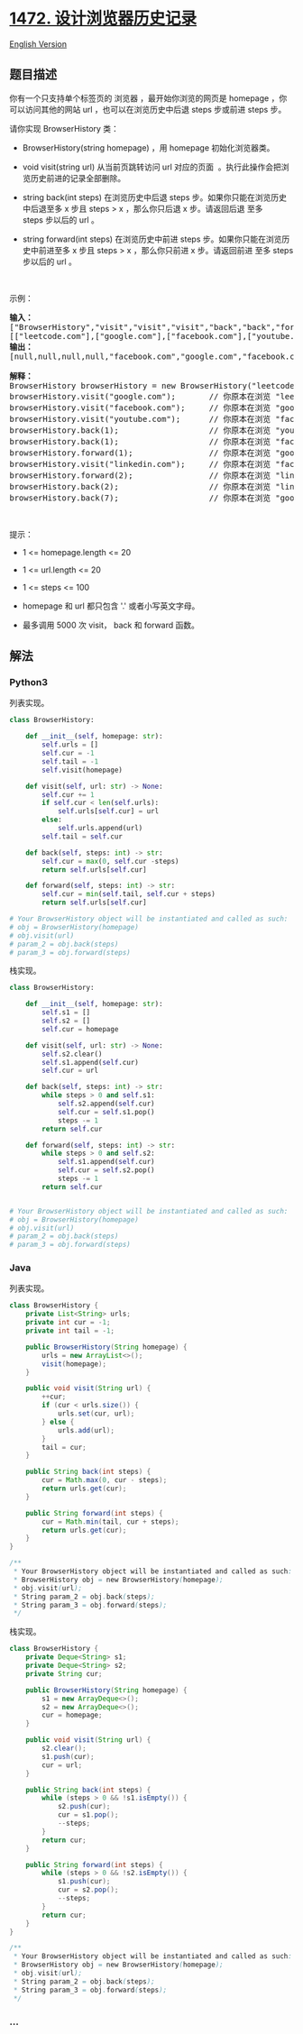 * [[https://leetcode-cn.com/problems/design-browser-history][1472.
设计浏览器历史记录]]
  :PROPERTIES:
  :CUSTOM_ID: 设计浏览器历史记录
  :END:
[[./solution/1400-1499/1472.Design Browser History/README_EN.org][English
Version]]

** 题目描述
   :PROPERTIES:
   :CUSTOM_ID: 题目描述
   :END:

#+begin_html
  <!-- 这里写题目描述 -->
#+end_html

#+begin_html
  <p>
#+end_html

你有一个只支持单个标签页的
浏览器 ，最开始你浏览的网页是 homepage ，你可以访问其他的网站 url ，也可以在浏览历史中后退 steps 步或前进 steps 步。

#+begin_html
  </p>
#+end_html

#+begin_html
  <p>
#+end_html

请你实现 BrowserHistory 类：

#+begin_html
  </p>
#+end_html

#+begin_html
  <ul>
#+end_html

#+begin_html
  <li>
#+end_html

BrowserHistory(string homepage) ，用 homepage 初始化浏览器类。

#+begin_html
  </li>
#+end_html

#+begin_html
  <li>
#+end_html

void visit(string url) 从当前页跳转访问 url
对应的页面  。执行此操作会把浏览历史前进的记录全部删除。

#+begin_html
  </li>
#+end_html

#+begin_html
  <li>
#+end_html

string back(int
steps) 在浏览历史中后退 steps 步。如果你只能在浏览历史中后退至多 x
步且 steps > x ，那么你只后退 x 步。请返回后退 至多
steps 步以后的 url 。

#+begin_html
  </li>
#+end_html

#+begin_html
  <li>
#+end_html

string forward(int
steps) 在浏览历史中前进 steps 步。如果你只能在浏览历史中前进至多 x 步且 steps
> x ，那么你只前进 x 步。请返回前进 至多 steps步以后的 url 。

#+begin_html
  </li>
#+end_html

#+begin_html
  </ul>
#+end_html

#+begin_html
  <p>
#+end_html

 

#+begin_html
  </p>
#+end_html

#+begin_html
  <p>
#+end_html

示例：

#+begin_html
  </p>
#+end_html

#+begin_html
  <pre><strong>输入：</strong>
  [&quot;BrowserHistory&quot;,&quot;visit&quot;,&quot;visit&quot;,&quot;visit&quot;,&quot;back&quot;,&quot;back&quot;,&quot;forward&quot;,&quot;visit&quot;,&quot;forward&quot;,&quot;back&quot;,&quot;back&quot;]
  [[&quot;leetcode.com&quot;],[&quot;google.com&quot;],[&quot;facebook.com&quot;],[&quot;youtube.com&quot;],[1],[1],[1],[&quot;linkedin.com&quot;],[2],[2],[7]]
  <strong>输出：</strong>
  [null,null,null,null,&quot;facebook.com&quot;,&quot;google.com&quot;,&quot;facebook.com&quot;,null,&quot;linkedin.com&quot;,&quot;google.com&quot;,&quot;leetcode.com&quot;]

  <strong>解释：</strong>
  BrowserHistory browserHistory = new BrowserHistory(&quot;leetcode.com&quot;);
  browserHistory.visit(&quot;google.com&quot;);       // 你原本在浏览 &quot;leetcode.com&quot; 。访问 &quot;google.com&quot;
  browserHistory.visit(&quot;facebook.com&quot;);     // 你原本在浏览 &quot;google.com&quot; 。访问 &quot;facebook.com&quot;
  browserHistory.visit(&quot;youtube.com&quot;);      // 你原本在浏览 &quot;facebook.com&quot; 。访问 &quot;youtube.com&quot;
  browserHistory.back(1);                   // 你原本在浏览 &quot;youtube.com&quot; ，后退到 &quot;facebook.com&quot; 并返回 &quot;facebook.com&quot;
  browserHistory.back(1);                   // 你原本在浏览 &quot;facebook.com&quot; ，后退到 &quot;google.com&quot; 并返回 &quot;google.com&quot;
  browserHistory.forward(1);                // 你原本在浏览 &quot;google.com&quot; ，前进到 &quot;facebook.com&quot; 并返回 &quot;facebook.com&quot;
  browserHistory.visit(&quot;linkedin.com&quot;);     // 你原本在浏览 &quot;facebook.com&quot; 。 访问 &quot;linkedin.com&quot;
  browserHistory.forward(2);                // 你原本在浏览 &quot;linkedin.com&quot; ，你无法前进任何步数。
  browserHistory.back(2);                   // 你原本在浏览 &quot;linkedin.com&quot; ，后退两步依次先到 &quot;facebook.com&quot; ，然后到 &quot;google.com&quot; ，并返回 &quot;google.com&quot;
  browserHistory.back(7);                   // 你原本在浏览 &quot;google.com&quot;， 你只能后退一步到 &quot;leetcode.com&quot; ，并返回 &quot;leetcode.com&quot;
  </pre>
#+end_html

#+begin_html
  <p>
#+end_html

 

#+begin_html
  </p>
#+end_html

#+begin_html
  <p>
#+end_html

提示：

#+begin_html
  </p>
#+end_html

#+begin_html
  <ul>
#+end_html

#+begin_html
  <li>
#+end_html

1 <= homepage.length <= 20

#+begin_html
  </li>
#+end_html

#+begin_html
  <li>
#+end_html

1 <= url.length <= 20

#+begin_html
  </li>
#+end_html

#+begin_html
  <li>
#+end_html

1 <= steps <= 100

#+begin_html
  </li>
#+end_html

#+begin_html
  <li>
#+end_html

homepage 和 url 都只包含 '.' 或者小写英文字母。

#+begin_html
  </li>
#+end_html

#+begin_html
  <li>
#+end_html

最多调用 5000 次 visit， back 和 forward 函数。

#+begin_html
  </li>
#+end_html

#+begin_html
  </ul>
#+end_html

** 解法
   :PROPERTIES:
   :CUSTOM_ID: 解法
   :END:

#+begin_html
  <!-- 这里可写通用的实现逻辑 -->
#+end_html

#+begin_html
  <!-- tabs:start -->
#+end_html

*** *Python3*
    :PROPERTIES:
    :CUSTOM_ID: python3
    :END:

#+begin_html
  <!-- 这里可写当前语言的特殊实现逻辑 -->
#+end_html

列表实现。

#+begin_src python
  class BrowserHistory:

      def __init__(self, homepage: str):
          self.urls = []
          self.cur = -1
          self.tail = -1
          self.visit(homepage)

      def visit(self, url: str) -> None:
          self.cur += 1
          if self.cur < len(self.urls):
              self.urls[self.cur] = url
          else:
              self.urls.append(url)
          self.tail = self.cur

      def back(self, steps: int) -> str:
          self.cur = max(0, self.cur -steps)
          return self.urls[self.cur]

      def forward(self, steps: int) -> str:
          self.cur = min(self.tail, self.cur + steps)
          return self.urls[self.cur]

  # Your BrowserHistory object will be instantiated and called as such:
  # obj = BrowserHistory(homepage)
  # obj.visit(url)
  # param_2 = obj.back(steps)
  # param_3 = obj.forward(steps)
#+end_src

栈实现。

#+begin_src python
  class BrowserHistory:

      def __init__(self, homepage: str):
          self.s1 = []
          self.s2 = []
          self.cur = homepage

      def visit(self, url: str) -> None:
          self.s2.clear()
          self.s1.append(self.cur)
          self.cur = url

      def back(self, steps: int) -> str:
          while steps > 0 and self.s1:
              self.s2.append(self.cur)
              self.cur = self.s1.pop()
              steps -= 1
          return self.cur

      def forward(self, steps: int) -> str:
          while steps > 0 and self.s2:
              self.s1.append(self.cur)
              self.cur = self.s2.pop()
              steps -= 1
          return self.cur


  # Your BrowserHistory object will be instantiated and called as such:
  # obj = BrowserHistory(homepage)
  # obj.visit(url)
  # param_2 = obj.back(steps)
  # param_3 = obj.forward(steps)
#+end_src

*** *Java*
    :PROPERTIES:
    :CUSTOM_ID: java
    :END:

#+begin_html
  <!-- 这里可写当前语言的特殊实现逻辑 -->
#+end_html

列表实现。

#+begin_src java
  class BrowserHistory {
      private List<String> urls;
      private int cur = -1;
      private int tail = -1;

      public BrowserHistory(String homepage) {
          urls = new ArrayList<>();
          visit(homepage);
      }

      public void visit(String url) {
          ++cur;
          if (cur < urls.size()) {
              urls.set(cur, url);
          } else {
              urls.add(url);
          }
          tail = cur;
      }

      public String back(int steps) {
          cur = Math.max(0, cur - steps);
          return urls.get(cur);
      }

      public String forward(int steps) {
          cur = Math.min(tail, cur + steps);
          return urls.get(cur);
      }
  }

  /**
   * Your BrowserHistory object will be instantiated and called as such:
   * BrowserHistory obj = new BrowserHistory(homepage);
   * obj.visit(url);
   * String param_2 = obj.back(steps);
   * String param_3 = obj.forward(steps);
   */
#+end_src

栈实现。

#+begin_src java
  class BrowserHistory {
      private Deque<String> s1;
      private Deque<String> s2;
      private String cur;

      public BrowserHistory(String homepage) {
          s1 = new ArrayDeque<>();
          s2 = new ArrayDeque<>();
          cur = homepage;
      }

      public void visit(String url) {
          s2.clear();
          s1.push(cur);
          cur = url;
      }

      public String back(int steps) {
          while (steps > 0 && !s1.isEmpty()) {
              s2.push(cur);
              cur = s1.pop();
              --steps;
          }
          return cur;
      }

      public String forward(int steps) {
          while (steps > 0 && !s2.isEmpty()) {
              s1.push(cur);
              cur = s2.pop();
              --steps;
          }
          return cur;
      }
  }

  /**
   * Your BrowserHistory object will be instantiated and called as such:
   * BrowserHistory obj = new BrowserHistory(homepage);
   * obj.visit(url);
   * String param_2 = obj.back(steps);
   * String param_3 = obj.forward(steps);
   */
#+end_src

*** *...*
    :PROPERTIES:
    :CUSTOM_ID: section
    :END:
#+begin_example
#+end_example

#+begin_html
  <!-- tabs:end -->
#+end_html
